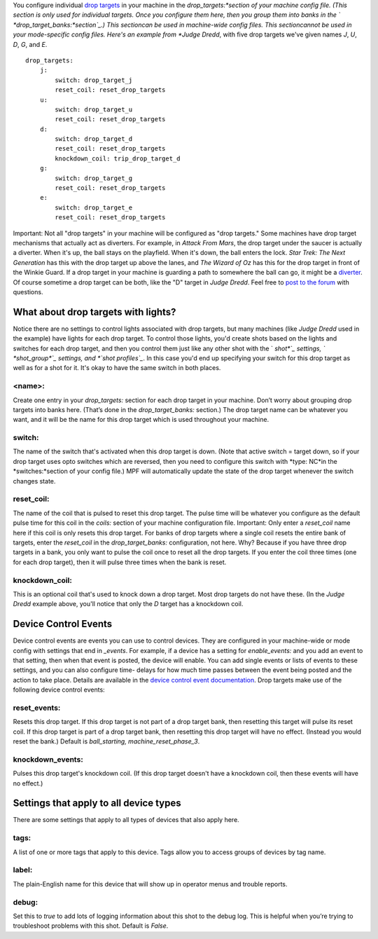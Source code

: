 
You configure individual `drop targets`_ in your machine in the
*drop_targets:*section of your machine config file. (This section is
only used for individual targets. Once you configure them here, then
you group them into banks in the ` *drop_target_banks:*section`_.)
This sectioncan be used in machine-wide config files. This
sectioncannot be used in your mode-specific config files. Here's an
example from *Judge Dredd*, with five drop targets we've given names
*J*, *U*, *D*, *G*, and *E*.


::

    
    drop_targets:
        j:
            switch: drop_target_j
            reset_coil: reset_drop_targets
        u:
            switch: drop_target_u
            reset_coil: reset_drop_targets
        d:
            switch: drop_target_d
            reset_coil: reset_drop_targets
            knockdown_coil: trip_drop_target_d
        g:
            switch: drop_target_g
            reset_coil: reset_drop_targets
        e:
            switch: drop_target_e
            reset_coil: reset_drop_targets


Important: Not all "drop targets" in your machine will be configured
as "drop targets." Some machines have drop target mechanisms that
actually act as diverters. For example, in *Attack From Mars*, the
drop target under the saucer is actually a diverter. When it's up, the
ball stays on the playfield. When it's down, the ball enters the lock.
*Star Trek: The Next Generation* has this with the drop target up
above the lanes, and *The Wizard of Oz* has this for the drop target
in front of the Winkie Guard. If a drop target in your machine is
guarding a path to somewhere the ball can go, it might be a
`diverter`_. Of course sometime a drop target can be both, like the
"D" target in *Judge Dredd*. Feel free to `post to the forum`_ with
questions.



What about drop targets with lights?
------------------------------------

Notice there are no settings to control lights associated with drop
targets, but many machines (like *Judge Dredd* used in the example)
have lights for each drop target. To control those lights, you'd
create shots based on the lights and switches for each drop target,
and then you control them just like any other shot with the ` *shot*`_
settings, ` *shot_group*`_ settings, and *`shot profiles`_*. In this
case you'd end up specifying your switch for this drop target as well
as for a shot for it. It's okay to have the same switch in both
places.



<name>:
~~~~~~~

Create one entry in your *drop_targets:* section for each drop target
in your machine. Don’t worry about grouping drop targets into banks
here. (That’s done in the *drop_target_banks:* section.) The drop
target name can be whatever you want, and it will be the name for this
drop target which is used throughout your machine.



switch:
~~~~~~~

The name of the switch that's activated when this drop target is down.
(Note that active switch = target down, so if your drop target uses
opto switches which are reversed, then you need to configure this
switch with *type: NC*in the *switches:*section of your config file.)
MPF will automatically update the state of the drop target whenever
the switch changes state.



reset_coil:
~~~~~~~~~~~

The name of the coil that is pulsed to reset this drop target. The
pulse time will be whatever you configure as the default pulse time
for this coil in the *coils:* section of your machine configuration
file. Important: Only enter a *reset_coil* name here if this coil is
only resets this drop target. For banks of drop targets where a single
coil resets the entire bank of targets, enter the *reset_coil* in the
*drop_target_banks:* configuration, not here. Why? Because if you have
three drop targets in a bank, you only want to pulse the coil once to
reset all the drop targets. If you enter the coil three times (one for
each drop target), then it will pulse three times when the bank is
reset.



knockdown_coil:
~~~~~~~~~~~~~~~

This is an optional coil that's used to knock down a drop target. Most
drop targets do not have these. (In the *Judge Dredd* example above,
you'll notice that only the *D* target has a knockdown coil.



Device Control Events
---------------------

Device control events are events you can use to control devices. They
are configured in your machine-wide or mode config with settings that
end in *_events*. For example, if a device has a setting for
*enable_events:* and you add an event to that setting, then when that
event is posted, the device will enable. You can add single events or
lists of events to these settings, and you can also configure time-
delays for how much time passes between the event being posted and the
action to take place. Details are available in the `device control
event documentation`_. Drop targets make use of the following device
control events:



reset_events:
~~~~~~~~~~~~~

Resets this drop target. If this drop target is not part of a drop
target bank, then resetting this target will pulse its reset coil. If
this drop target is part of a drop target bank, then resetting this
drop target will have no effect. (Instead you would reset the bank.)
Default is *ball_starting, machine_reset_phase_3*.



knockdown_events:
~~~~~~~~~~~~~~~~~

Pulses this drop target's knockdown coil. (If this drop target doesn't
have a knockdown coil, then these events will have no effect.)



Settings that apply to all device types
---------------------------------------

There are some settings that apply to all types of devices that also
apply here.



tags:
~~~~~

A list of one or more tags that apply to this device. Tags allow you
to access groups of devices by tag name.



label:
~~~~~~

The plain-English name for this device that will show up in operator
menus and trouble reports.



debug:
~~~~~~

Set this to *true* to add lots of logging information about this shot
to the debug log. This is helpful when you’re trying to troubleshoot
problems with this shot. Default is *False*.

.. _post to the forum: https://missionpinball.com/forum/f/mpf-users/
.. _shot profiles: https://missionpinball.com/docs/configuration-file-reference/shot_profiles/
.. _shot: https://missionpinball.com/docs/configuration-file-reference/shots/
.. _shot_group: https://missionpinball.com/docs/configuration-file-reference/shot_groups/
.. _device control event documentation: https://missionpinball.com/docs/configuration-file-reference/important-config-file-concepts/configuring-device-control-events/
.. _drop targets: https://missionpinball.com/docs/mpf-core-architecture/devices/logical-devices/drop-target/
.. _section: https://missionpinball.com/docs/configuration-file-reference/droptargetbanks/
.. _diverter: https://missionpinball.com/docs/configuration-file-reference/diverters/


